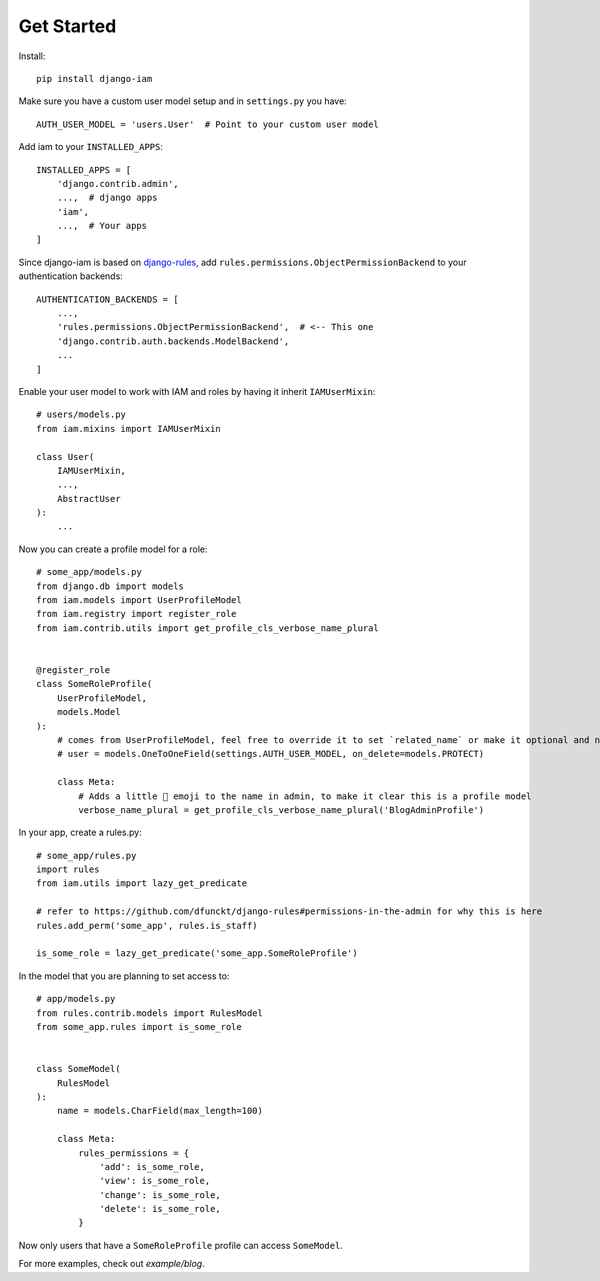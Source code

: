 Get Started
***********

.. highlight:: bash

Install::

    pip install django-iam

.. highlight:: python

Make sure you have a custom user model setup and in ``settings.py`` you have::

    AUTH_USER_MODEL = 'users.User'  # Point to your custom user model

Add iam to your ``INSTALLED_APPS``::

    INSTALLED_APPS = [
        'django.contrib.admin',
        ...,  # django apps
        'iam',
        ...,  # Your apps
    ]

Since django-iam is based on `django-rules <https://github.com/dfunckt/django-rules>`_, add
``rules.permissions.ObjectPermissionBackend`` to your authentication backends::

    AUTHENTICATION_BACKENDS = [
        ...,
        'rules.permissions.ObjectPermissionBackend',  # <-- This one
        'django.contrib.auth.backends.ModelBackend',
        ...
    ]

Enable your user model to work with IAM and roles by having it inherit ``IAMUserMixin``::

    # users/models.py
    from iam.mixins import IAMUserMixin

    class User(
        IAMUserMixin,
        ...,
        AbstractUser
    ):
        ...

Now you can create a profile model for a role::

    # some_app/models.py
    from django.db import models
    from iam.models import UserProfileModel
    from iam.registry import register_role
    from iam.contrib.utils import get_profile_cls_verbose_name_plural


    @register_role
    class SomeRoleProfile(
        UserProfileModel,
        models.Model
    ):
        # comes from UserProfileModel, feel free to override it to set `related_name` or make it optional and nullable
        # user = models.OneToOneField(settings.AUTH_USER_MODEL, on_delete=models.PROTECT)

        class Meta:
            # Adds a little 👤 emoji to the name in admin, to make it clear this is a profile model
            verbose_name_plural = get_profile_cls_verbose_name_plural('BlogAdminProfile')

In your app, create a rules.py::

    # some_app/rules.py
    import rules
    from iam.utils import lazy_get_predicate

    # refer to https://github.com/dfunckt/django-rules#permissions-in-the-admin for why this is here
    rules.add_perm('some_app', rules.is_staff)

    is_some_role = lazy_get_predicate('some_app.SomeRoleProfile')

In the model that you are planning to set access to::

    # app/models.py
    from rules.contrib.models import RulesModel
    from some_app.rules import is_some_role


    class SomeModel(
        RulesModel
    ):
        name = models.CharField(max_length=100)

        class Meta:
            rules_permissions = {
                'add': is_some_role,
                'view': is_some_role,
                'change': is_some_role,
                'delete': is_some_role,
            }

Now only users that have a ``SomeRoleProfile`` profile can access ``SomeModel``.

For more examples, check out `example/blog`.

